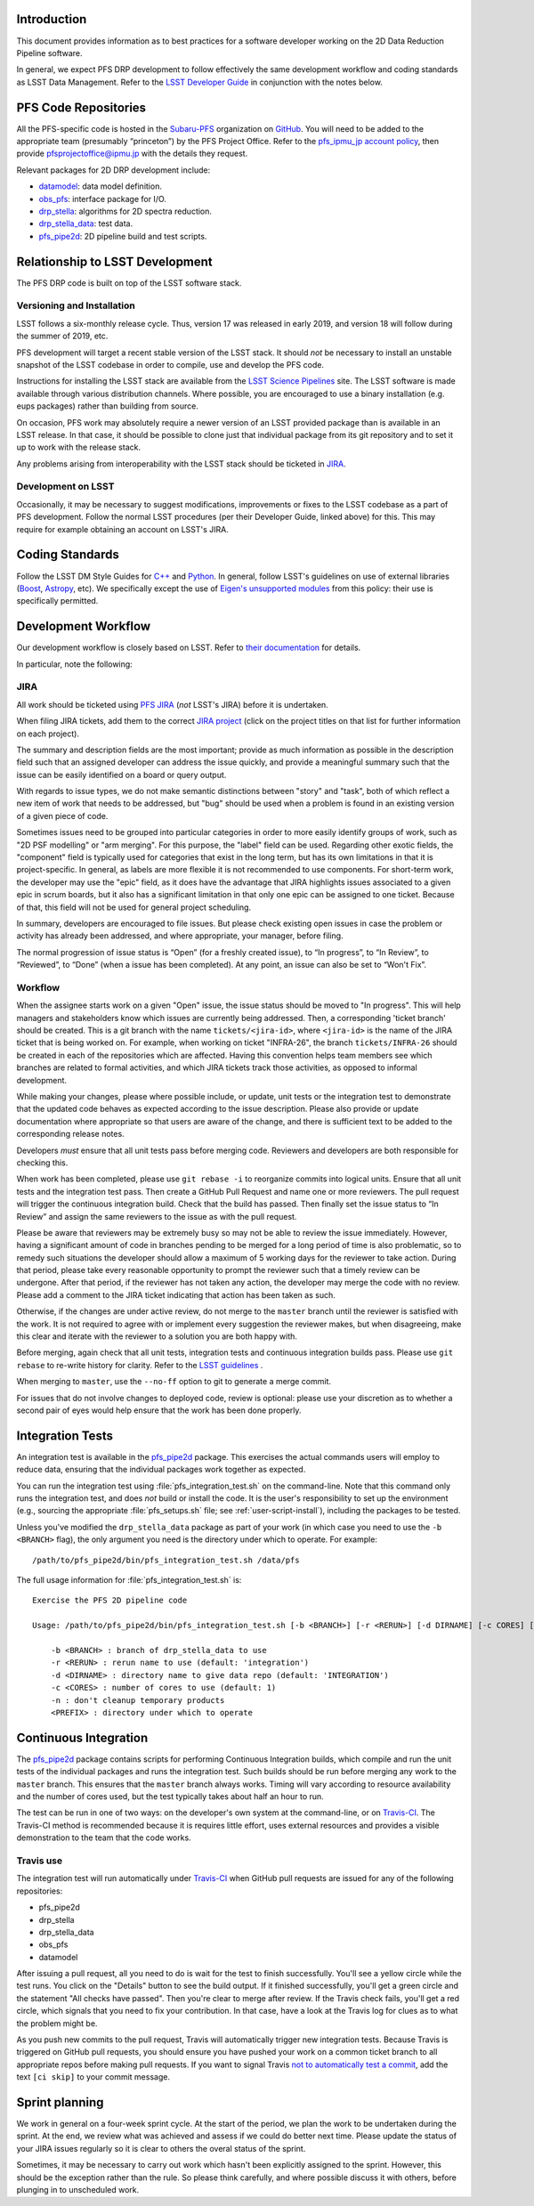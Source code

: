 Introduction
============

This document provides information as to best practices for a software developer working on the 2D Data Reduction Pipeline software.

In general, we expect PFS DRP development to follow effectively the same
development workflow and coding standards as LSST Data Management. Refer to
the `LSST Developer Guide`_ in conjunction with the notes below.

.. _LSST Developer Guide: https://developer.lsst.io/

PFS Code Repositories
=====================

All the PFS-specific code is hosted in the `Subaru-PFS`_ organization on
`GitHub`_. You will need to be added to the appropriate team (presumably
“princeton”) by the PFS Project Office. Refer to the `pfs_ipmu_jp account
policy`_, then provide `pfsprojectoffice@ipmu.jp`_ with the details they
request.

Relevant packages for 2D DRP development include:

- `datamodel <http://github.com/Subaru-PFS/datamodel>`_: data model definition.
- `obs_pfs <http://github.com/Subaru-PFS/obs_pfs>`_: interface package for I/O.
- `drp_stella <http://github.com/Subaru-PFS/drp_stella>`_: algorithms for 2D spectra reduction.
- `drp_stella_data <http://github.com/Subaru-PFS/drp_stella_data>`_: test data.
- `pfs_pipe2d <http://github.com/Subaru-PFS/pfs_pipe2d>`_: 2D pipeline build and test scripts.

.. _Subaru-PFS: https://github.com/Subaru-PFS/
.. _GitHub: https://github.com/
.. _pfs_ipmu_jp account policy: http://sumire.pbworks.com/w/page/84391630/pfs_ipmu_jp%20account%20policy#Technicalteammember
.. _pfsprojectoffice@ipmu.jp: mailto:pfsprojectoffice@ipmu.jp

Relationship to LSST Development
================================

The PFS DRP code is built on top of the LSST software stack.

Versioning and Installation
---------------------------

LSST follows a six-monthly release cycle. 
Thus, version 17 was released in early 2019, 
and version 18 will follow during the summer of 2019, etc.

PFS development will target a recent stable version of the LSST
stack. It should *not* be necessary to install an unstable snapshot of the
LSST codebase in order to compile, use and develop the PFS code.

Instructions for installing the LSST stack are available from the `LSST
Science Pipelines`_ site. The LSST software is made available through various
distribution channels. Where possible, you are encouraged to use a binary
installation (e.g. eups packages) rather than building from source.

On occasion, PFS work may absolutely require a newer version of an LSST
provided package than is available in an LSST release. In that case, it should
be possible to clone just that individual package from its git repository and
to set it up to work with the release stack.

Any problems arising from interoperability with the LSST stack should be
ticketed in `JIRA`_.

.. _LSST Science Pipelines: https://pipelines.lsst.io/

Development on LSST
-------------------

Occasionally, it may be necessary to suggest modifications, improvements or
fixes to the LSST codebase as a part of PFS development. Follow the normal
LSST procedures (per their Developer Guide, linked above) for this. This may
require for example obtaining an account on LSST's JIRA.

Coding Standards
================

Follow the LSST DM Style Guides for `C++`_ and `Python`_. In general, follow
LSST's guidelines on use of external libraries (`Boost`_, `Astropy`_, etc). We
specifically except the use of `Eigen's unsupported modules`_ from this
policy: their use is specifically permitted.

.. _C++: https://developer.lsst.io/cpp/style.html
.. _Python: https://developer.lsst.io/python/style.html
.. _Boost: https://developer.lsst.io/cpp/boost.html
.. _Astropy: https://developer.lsst.io/python/astropy.html
.. _Eigen's unsupported modules: https://developer.lsst.io/cpp/eigen.html


.. _dev-ci:

Development Workflow
====================

Our development workflow is closely based on LSST. Refer to `their
documentation`_ for details.

In particular, note the following:

.. _sec-jira:

JIRA
----

All work should be ticketed using `PFS JIRA`_ (*not* LSST's JIRA) before it is
undertaken.

When filing JIRA tickets, add them to the correct `JIRA project`_ (click on
the project titles on that list for further information on each project).

The summary and description fields are the most important; 
provide as much information as possible in the description field 
such that an assigned developer can address the issue quickly, 
and provide a meaningful summary such that the issue can be easily identified on a board or query output.

With regards to issue types, we do not make semantic distinctions between "story" and "task", 
both of which reflect a new item of work that needs to be addressed, but "bug" should be used when a problem 
is found in an existing version of a given piece of code.

Sometimes issues need to be grouped into particular categories in order to more easily identify groups of work, 
such as "2D PSF modelling" or "arm merging". 
For this purpose, the "label" field can be used. 
Regarding other exotic fields, the "component" field is typically used for categories that exist in the long term, 
but has its own limitations in that it is project-specific. 
In general, as labels are more flexible it is not recommended to use components.
For short-term work, the developer may use the "epic" field, 
as it does have the advantage that JIRA highlights issues associated to a given epic in scrum boards, 
but it also has a significant limitation in that only one epic can be assigned to one ticket. 
Because of that, this field will not be used for general project scheduling.

In summary, developers are encouraged to file issues. But please check existing open issues 
in case the problem or activity has already been addressed, 
and where appropriate, your manager, before filing.

The normal progression of issue status is “Open” (for a freshly created
issue), to “In progress”, to “In Review”, to “Reviewed”, to “Done” (when a
issue has been completed). At any point, an issue can also be set to “Won't
Fix”.


.. _their documentation: https://developer.lsst.io/work/flow.html
.. _PFS JIRA: https://pfspipe.ipmu.jp/jira
.. _JIRA project: https://pfspipe.ipmu.jp/jira/secure/BrowseProjects.jspa#all

Workflow
--------

When the assignee starts work on a given "Open" issue, the issue status should be moved to "In progress". 
This will help managers and stakeholders know which issues are currently being
addressed. Then, a corresponding 'ticket branch' should be created. 
This is a git branch with the name ``tickets/<jira-id>``, 
where ``<jira-id>`` is the name of the JIRA ticket that is being worked on. 
For example, when working on ticket "INFRA-26", the branch ``tickets/INFRA-26`` 
should be created in each of the repositories which are affected. 
Having this convention helps team members see which branches are related to formal activities, 
and which JIRA tickets track those activities, as opposed to informal development.

While making your changes, please where possible include, or update, unit tests or the integration test 
to demonstrate that the updated code behaves as expected according to the issue description. 
Please also provide or update documentation where appropriate so that users are aware of the change, and there is sufficient text to be added
to the corresponding release notes.

Developers *must* ensure that all unit tests pass before merging code. Reviewers and
developers are both responsible for checking this.

When work has been completed, please use ``git rebase -i`` to reorganize commits into logical units. 
Ensure that all unit tests and the integration test pass. 
Then create a GitHub Pull Request and name one or more reviewers. 
The pull request will trigger the continuous integration build. Check that the build has passed.
Then finally set the issue status to “In Review” and assign the same reviewers to the issue as with the pull request.

Please be aware that reviewers may be extremely busy so may not be able to review the issue immediately. 
However, having a significant amount of code in branches pending to be merged for a long period of time is also problematic, 
so to remedy such situations the developer should allow a maximum of 5 working days for the reviewer to take action. 
During that period, please take every reasonable opportunity to prompt the reviewer such that a timely review can be undergone. 
After that period, if the reviewer has not taken any action, the developer may merge the code with no review.
Please add a comment to the JIRA ticket indicating that action has been taken as such.

Otherwise, if the changes are under active review, do not merge to the ``master`` branch until the reviewer is satisfied with the
work. It is not required to agree with or implement every suggestion the
reviewer makes, but when disagreeing, make this clear and iterate with the
reviewer to a solution you are both happy with.

Before merging, again check that all unit tests, integration tests and continuous integration builds pass. 
Please use ``git rebase`` to re-write history for clarity.
Refer to the `LSST guidelines`_ .

When merging to ``master``, use the ``--no-ff`` option to git to generate a
merge commit.

For issues that do not involve changes to deployed code, review is optional:
please use your discretion as to whether a second pair of eyes would help
ensure that the work has been done properly.

.. _LSST guidelines: https://developer.lsst.io/work/flow.html#git-commit-organization-best-practices


Integration Tests
=================

An integration test is available in the `pfs_pipe2d`_ package. This exercises the actual commands users will employ to reduce data, 
ensuring that the individual packages work together as expected.

You can run the integration test using :file:`pfs_integration_test.sh` on the command-line. Note that this
command only runs the integration test, and does *not* build or install the code. It is the user's
responsibility to set up the environment (e.g., sourcing the appropriate :file:`pfs_setups.sh` file; see
:ref:`user-script-install`), including the packages to be tested.

Unless you've modified the ``drp_stella_data`` package as part of your work (in which case you need to use
the ``-b <BRANCH>`` flag), the only argument you need is the directory under which to operate. For example::

  /path/to/pfs_pipe2d/bin/pfs_integration_test.sh /data/pfs

The full usage information for :file:`pfs_integration_test.sh` is::

    Exercise the PFS 2D pipeline code

    Usage: /path/to/pfs_pipe2d/bin/pfs_integration_test.sh [-b <BRANCH>] [-r <RERUN>] [-d DIRNAME] [-c CORES] [-n] <PREFIX>

        -b <BRANCH> : branch of drp_stella_data to use
        -r <RERUN> : rerun name to use (default: 'integration')
        -d <DIRNAME> : directory name to give data repo (default: 'INTEGRATION')
        -c <CORES> : number of cores to use (default: 1)
        -n : don't cleanup temporary products
        <PREFIX> : directory under which to operate

.. _pfs_pipe2d: http://github.com/Subaru-PFS/pfs_pipe2d


Continuous Integration
======================

The `pfs_pipe2d`_ package contains scripts for performing Continuous Integration builds, 
which compile and run the unit tests of the individual packages and runs the integration test. 
Such builds should be run before merging any work to the ``master`` branch.
This ensures that the ``master`` branch always works. Timing will vary according to resource availability and
the number of cores used, but the test typically takes about half an hour to run.

The test can be run in one of two ways: on the developer's own system at the command-line, or on `Travis-CI`_.
The Travis-CI method is recommended because it is requires little effort, uses external resources and provides
a visible demonstration to the team that the code works.

.. _Travis-CI: http://travis-ci.org


Travis use
----------

The integration test will run automatically under `Travis-CI`_ when GitHub pull requests are issued for any
of the following repositories:

- pfs_pipe2d
- drp_stella
- drp_stella_data
- obs_pfs
- datamodel

After issuing a pull request, all you need to do is wait for the test to finish successfully. You'll see a
yellow circle while the test runs. You click on the "Details" button to see the build output. If it
finished successfully, you'll get a green circle and the statement "All checks have passed". Then you're
clear to merge after review. If the Travis check fails, you'll get a red circle, which signals that you need
to fix your contribution. In that case, have a look at the Travis log for clues as to what the problem might
be.

As you push new commits to the pull request, Travis will automatically trigger new integration tests. Because
Travis is triggered on GitHub pull requests, you should ensure you have pushed your work on a common ticket
branch to all appropriate repos before making pull requests. If you want to signal Travis `not to
automatically test a commit`_, add the text ``[ci skip]`` to your commit message.

.. _Travis-CI: http://travis-ci.org
.. _not to automatically test a commit: http://docs.travis-ci.com/user/customizing-the-build#Skipping-a-build

Sprint planning
===============

We work in general on a four-week sprint cycle. At the start of the period, we plan the
work to be undertaken during the sprint. At the end, we review what was
achieved and assess if we could do better next time. 
Please update the status of your JIRA issues regularly so it is clear to others the overal status of the sprint.

Sometimes, it may be necessary to carry out work which hasn't been explicitly
assigned to the sprint. However, this should be the exception rather than the
rule. So please think carefully, and where possible discuss it with others, before
plunging in to unscheduled work.